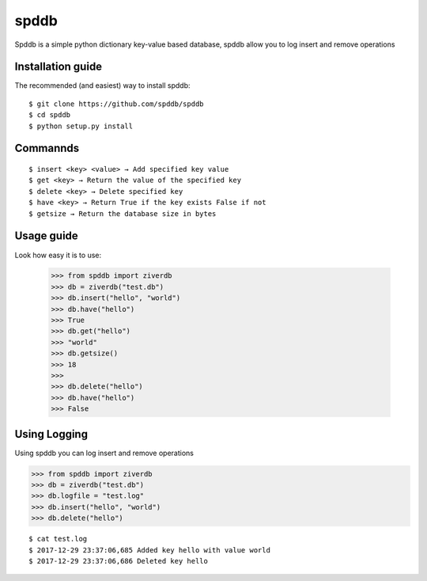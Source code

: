 spddb 
========


Spddb is a simple python dictionary key-value based database, spddb allow you to log insert and remove operations


==================
Installation guide
==================


.. highlight:: sh


The recommended (and easiest) way to install spddb::

   $ git clone https://github.com/spddb/spddb
   $ cd spddb 
   $ python setup.py install 






==================
Commannds
==================


.. highlight:: sh


::

   $ insert <key> <value> → Add specified key value 
   $ get <key> → Return the value of the specified key
   $ delete <key> → Delete specified key
   $ have <key> → Return True if the key exists False if not 
   $ getsize → Return the database size in bytes






==================
Usage guide
==================

.. highlight:: py

Look how easy it is to use:

    >>> from spddb import ziverdb
    >>> db = ziverdb("test.db")
    >>> db.insert("hello", "world")
    >>> db.have("hello")
    >>> True
    >>> db.get("hello")
    >>> "world"
    >>> db.getsize()
    >>> 18 
    >>>
    >>> db.delete("hello")
    >>> db.have("hello")
    >>> False 


==================
Using Logging
================== 

Using spddb you can log insert and remove operations

.. highlight:: py

>>> from spddb import ziverdb
>>> db = ziverdb("test.db")
>>> db.logfile = "test.log"
>>> db.insert("hello", "world")
>>> db.delete("hello")

.. highlight:: sh

::

$ cat test.log
$ 2017-12-29 23:37:06,685 Added key hello with value world
$ 2017-12-29 23:37:06,686 Deleted key hello
